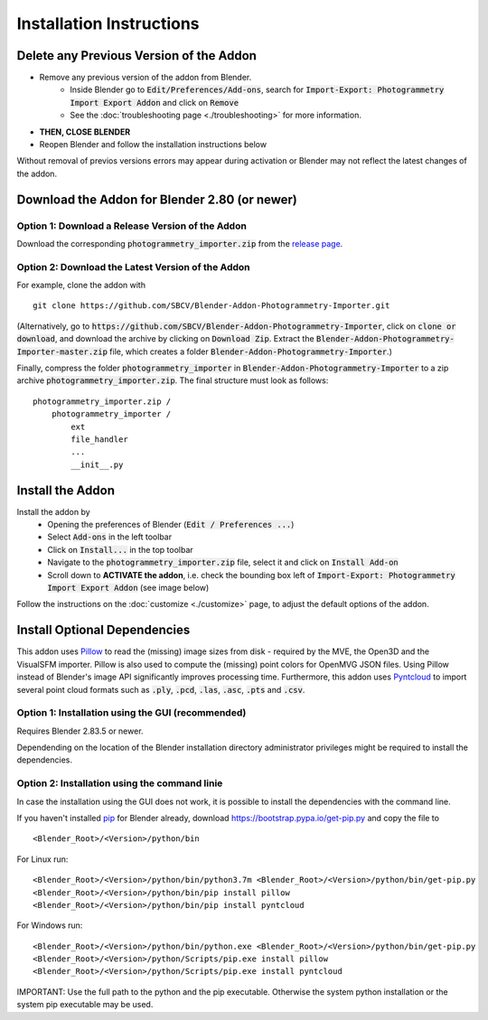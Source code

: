 *************************
Installation Instructions
*************************

Delete any Previous Version of the Addon
========================================

- Remove any previous version of the addon from Blender.
    * Inside Blender go to :code:`Edit/Preferences/Add-ons`, search for :code:`Import-Export: Photogrammetry Import Export Addon` and click on :code:`Remove`
    * See the :doc:`troubleshooting page <./troubleshooting>` for more information.
- **THEN, CLOSE BLENDER**
- Reopen Blender and follow the installation instructions below

Without removal of previos versions errors may appear during activation or Blender may not reflect the latest changes of the addon. 


Download the Addon for Blender 2.80 (or newer)
==============================================

Option 1: Download a Release Version of the Addon
-------------------------------------------------
Download the corresponding :code:`photogrammetry_importer.zip` from the `release page <https://github.com/SBCV/Blender-Addon-Photogrammetry-Importer/releases>`_.

Option 2: Download the Latest Version of the Addon
--------------------------------------------------

For example, clone the addon with ::

	git clone https://github.com/SBCV/Blender-Addon-Photogrammetry-Importer.git

(Alternatively, go to :code:`https://github.com/SBCV/Blender-Addon-Photogrammetry-Importer`, click on :code:`clone or download`, and download the archive by clicking on :code:`Download Zip`. Extract the :code:`Blender-Addon-Photogrammetry-Importer-master.zip` file, which creates a folder :code:`Blender-Addon-Photogrammetry-Importer`.) 

Finally, compress the folder :code:`photogrammetry_importer` in :code:`Blender-Addon-Photogrammetry-Importer` to a zip archive :code:`photogrammetry_importer.zip`. 
The final structure must look as follows:

::

	photogrammetry_importer.zip /
	    photogrammetry_importer /
	        ext
	        file_handler
	        ...
	        __init__.py


Install the Addon
=================

Install the addon by 
	- Opening the preferences of Blender (:code:`Edit / Preferences ...`)  
	- Select :code:`Add-ons` in the left toolbar
	- Click on :code:`Install...` in the top toolbar
	- Navigate to the :code:`photogrammetry_importer.zip` file, select it and click on :code:`Install Add-on` 
	- Scroll down to **ACTIVATE the addon**, i.e. check the bounding box left of :code:`Import-Export: Photogrammetry Import Export Addon` (see image below)

.. image:: ../../images/activated.jpg
   :scale: 75 %
   :align: center

Follow the instructions on the :doc:`customize <./customize>` page, to adjust the default options of the addon. 

Install Optional Dependencies
=============================

This addon uses `Pillow <https://pypi.org/project/Pillow/>`_ to read the (missing) image sizes from disk - required by the MVE, the Open3D and the VisualSFM importer. Pillow is also used to compute the (missing) point colors for OpenMVG JSON files. Using Pillow instead of Blender's image API significantly improves processing time. Furthermore, this addon uses `Pyntcloud <https://pypi.org/project/pyntcloud/>`_ to import several point cloud formats such as :code:`.ply`, :code:`.pcd`, :code:`.las`, :code:`.asc`, :code:`.pts` and :code:`.csv`.

Option 1: Installation using the GUI (recommended)
--------------------------------------------------

Requires Blender 2.83.5 or newer.

.. image:: ../../images/install_dependencies_annotations.jpg
   :scale: 75 %
   :align: center

Dependending on the location of the Blender installation directory administrator privileges might be required to install the dependencies. 

Option 2: Installation using the command linie
----------------------------------------------

In case the installation using the GUI does not work, it is possible to install the dependencies with the command line.

If you haven't installed `pip <https://pypi.org/project/pip/>`_ for Blender already, download https://bootstrap.pypa.io/get-pip.py and copy the file to ::

<Blender_Root>/<Version>/python/bin

For Linux run: ::

<Blender_Root>/<Version>/python/bin/python3.7m <Blender_Root>/<Version>/python/bin/get-pip.py
<Blender_Root>/<Version>/python/bin/pip install pillow
<Blender_Root>/<Version>/python/bin/pip install pyntcloud

For Windows run: ::

<Blender_Root>/<Version>/python/bin/python.exe <Blender_Root>/<Version>/python/bin/get-pip.py
<Blender_Root>/<Version>/python/Scripts/pip.exe install pillow
<Blender_Root>/<Version>/python/Scripts/pip.exe install pyntcloud

IMPORTANT: Use the full path to the python and the pip executable. Otherwise the system python installation or the system pip executable may be used.
